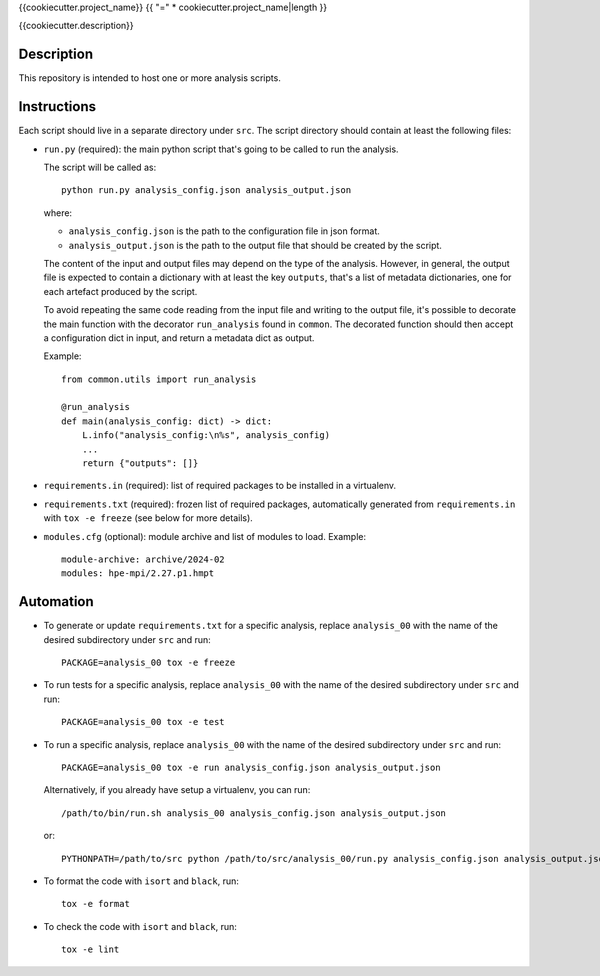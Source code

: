 {{cookiecutter.project_name}}
{{ "=" * cookiecutter.project_name|length }}

{{cookiecutter.description}}

Description
-----------

This repository is intended to host one or more analysis scripts.

Instructions
------------

Each script should live in a separate directory under ``src``.
The script directory should contain at least the following files:

- ``run.py`` (required): the main python script that's going to be called to run the analysis.

  The script will be called as::

    python run.py analysis_config.json analysis_output.json

  where:

  - ``analysis_config.json`` is the path to the configuration file in json format.
  - ``analysis_output.json`` is the path to the output file that should be created by the script.

  The content of the input and output files may depend on the type of the analysis.
  However, in general, the output file is expected to contain a dictionary with at least the key ``outputs``, that's a list of metadata dictionaries, one for each artefact produced by the script.

  To avoid repeating the same code reading from the input file and writing to the output file, it's possible to decorate the main function with the decorator ``run_analysis`` found in ``common``.
  The decorated function should then accept a configuration dict in input, and return a metadata dict as output.

  Example::

    from common.utils import run_analysis

    @run_analysis
    def main(analysis_config: dict) -> dict:
        L.info("analysis_config:\n%s", analysis_config)
        ...
        return {"outputs": []}

- ``requirements.in`` (required): list of required packages to be installed in a virtualenv.
- ``requirements.txt`` (required): frozen list of required packages, automatically generated from ``requirements.in`` with ``tox -e freeze`` (see below for more details).
- ``modules.cfg`` (optional): module archive and list of modules to load.
  Example::

    module-archive: archive/2024-02
    modules: hpe-mpi/2.27.p1.hmpt



Automation
----------

- To generate or update ``requirements.txt`` for a specific analysis, replace ``analysis_00`` with the name of the desired subdirectory under ``src`` and run::

    PACKAGE=analysis_00 tox -e freeze

- To run tests for a specific analysis, replace ``analysis_00`` with the name of the desired subdirectory under ``src`` and run::

    PACKAGE=analysis_00 tox -e test

- To run a specific analysis, replace ``analysis_00`` with the name of the desired subdirectory under ``src`` and run::

    PACKAGE=analysis_00 tox -e run analysis_config.json analysis_output.json

  Alternatively, if you already have setup a virtualenv, you can run::

   /path/to/bin/run.sh analysis_00 analysis_config.json analysis_output.json

  or::

    PYTHONPATH=/path/to/src python /path/to/src/analysis_00/run.py analysis_config.json analysis_output.json

- To format the code with ``isort`` and ``black``, run::

    tox -e format

- To check the code with ``isort`` and ``black``, run::

    tox -e lint
